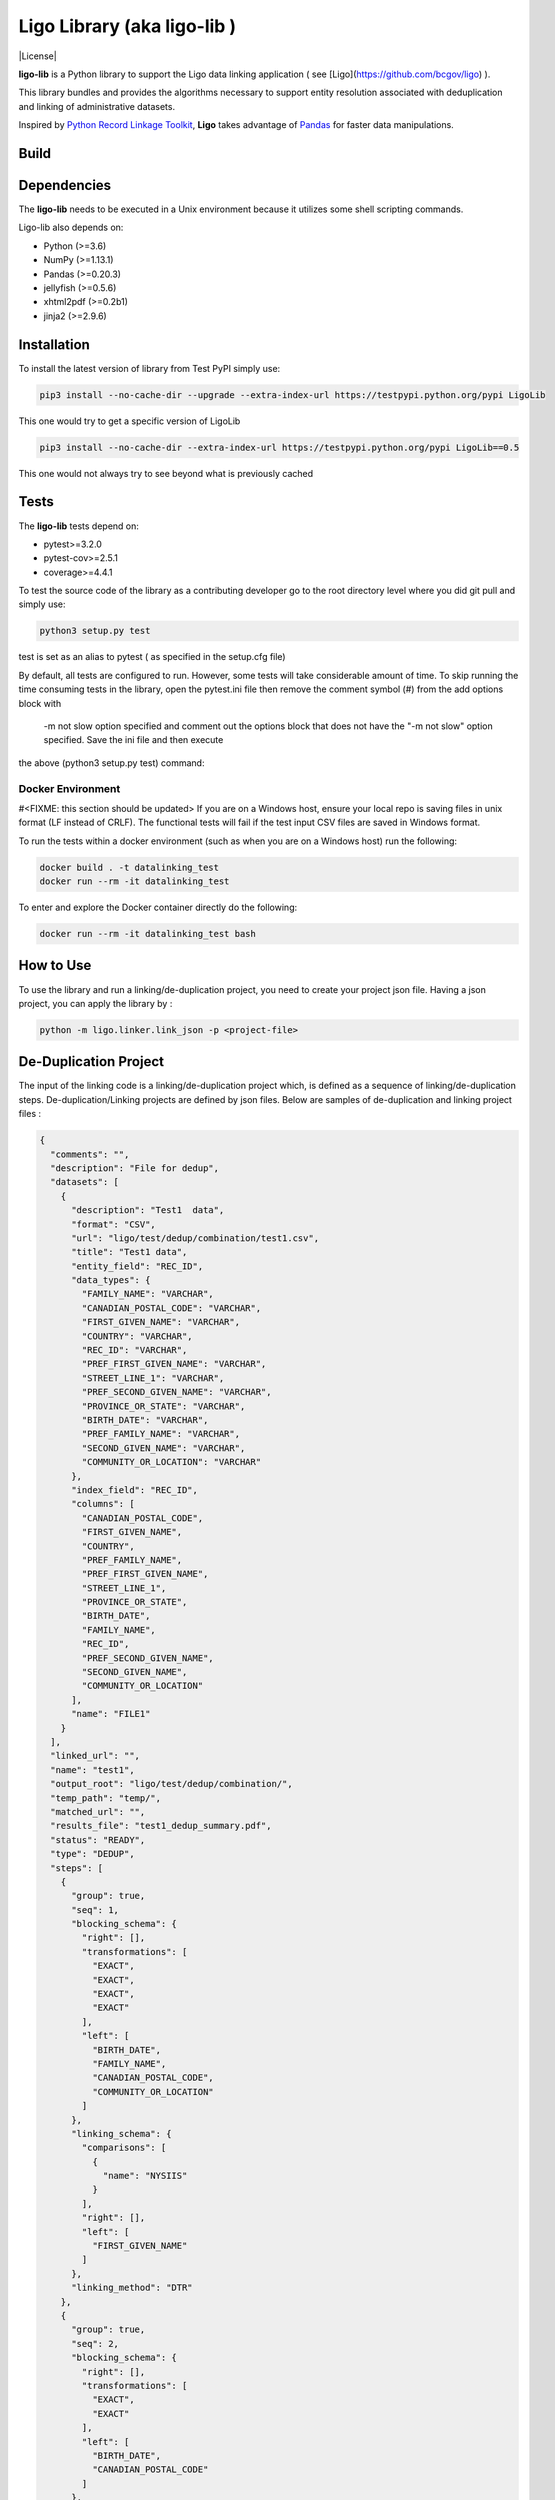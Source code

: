 Ligo Library (aka ligo-lib )
==================

|License|

**ligo-lib** is a Python library to support the Ligo data linking application ( see [Ligo](https://github.com/bcgov/ligo) ).

This library bundles and provides the algorithms necessary to support entity resolution associated with
deduplication and linking of administrative datasets.

Inspired by `Python Record Linkage Toolkit <https://github.com/J535D165/recordlinkage>`__, **Ligo** takes
advantage of `Pandas <http://pandas.pydata.org/>`__ for faster data manipulations.

Build
-----

.. image:: https://travis-ci.org/NovaVic/ligo-lib.svg?branch=master
    :target: https://travis-ci.org/NovaVic/ligo-lib


Dependencies
------------

The **ligo-lib** needs to be executed in a Unix environment because it utilizes some shell scripting commands.

Ligo-lib also depends on:

- Python (>=3.6)
- NumPy (>=1.13.1)
- Pandas (>=0.20.3)
- jellyfish (>=0.5.6)
- xhtml2pdf (>=0.2b1)
- jinja2 (>=2.9.6)


Installation
------------

To install the latest version of library from Test PyPI simply use:

.. code:: sh

    pip3 install --no-cache-dir --upgrade --extra-index-url https://testpypi.python.org/pypi LigoLib 

This one would try to get a specific version of LigoLib 

.. code:: sh

    pip3 install --no-cache-dir --extra-index-url https://testpypi.python.org/pypi LigoLib==0.5 


This one would not always try to see beyond what is previously cached    

.. code:: sh
    pip3 install --extra-index-url https://testpypi.python.org/pypi LigoLib   
 

Tests 
---------------

The **ligo-lib**  tests depend on:

- pytest>=3.2.0
- pytest-cov>=2.5.1
- coverage>=4.4.1

To test the source code of the library as a contributing developer go to the root directory level where you did git pull and  simply use:

.. code:: sh

    python3 setup.py test  

test is set as an alias to pytest ( as specified in the setup.cfg file)


By default, all tests are configured to run. However, some tests will take considerable amount of time.
To skip running the time consuming tests in the library, open the pytest.ini file then remove the comment symbol (#) from  the add options block with
 -m not slow option specified and comment out the options block that does not have the "-m not slow" option specified.  Save the ini file and then execute 
the above (python3 setup.py test) command:



Docker Environment
~~~~~~~~~~~~~~~~~~
#<FIXME: this section should be updated>
If you are on a Windows host, ensure your local repo is saving files in unix format (LF instead of CRLF).
The functional tests will fail if the test input CSV files are saved in Windows format.

To run the tests within a docker environment (such as when you are on a Windows host) run the following:

.. code:: sh

    docker build . -t datalinking_test
    docker run --rm -it datalinking_test

To enter and explore the Docker container directly do the following:

.. code:: sh

    docker run --rm -it datalinking_test bash


How to Use
----------

To use the library and run a linking/de-duplication project, you need to create your project json file.
Having a json project, you can apply the library by :

.. code:: python

    python -m ligo.linker.link_json -p <project-file>


De-Duplication Project
----------------------

The input of the linking code is a linking/de-duplication project which, is defined as a sequence of
linking/de-duplication steps. De-duplication/Linking projects are defined by json files.
Below are samples of de-duplication and linking project files :

.. code:: JSON

    {
      "comments": "",
      "description": "File for dedup",
      "datasets": [
        {
          "description": "Test1  data",
          "format": "CSV",
          "url": "ligo/test/dedup/combination/test1.csv",
          "title": "Test1 data",
          "entity_field": "REC_ID",
          "data_types": {
            "FAMILY_NAME": "VARCHAR",
            "CANADIAN_POSTAL_CODE": "VARCHAR",
            "FIRST_GIVEN_NAME": "VARCHAR",
            "COUNTRY": "VARCHAR",
            "REC_ID": "VARCHAR",
            "PREF_FIRST_GIVEN_NAME": "VARCHAR",
            "STREET_LINE_1": "VARCHAR",
            "PREF_SECOND_GIVEN_NAME": "VARCHAR",
            "PROVINCE_OR_STATE": "VARCHAR",
            "BIRTH_DATE": "VARCHAR",
            "PREF_FAMILY_NAME": "VARCHAR",
            "SECOND_GIVEN_NAME": "VARCHAR",
            "COMMUNITY_OR_LOCATION": "VARCHAR"
          },
          "index_field": "REC_ID",
          "columns": [
            "CANADIAN_POSTAL_CODE",
            "FIRST_GIVEN_NAME",
            "COUNTRY",
            "PREF_FAMILY_NAME",
            "PREF_FIRST_GIVEN_NAME",
            "STREET_LINE_1",
            "PROVINCE_OR_STATE",
            "BIRTH_DATE",
            "FAMILY_NAME",
            "REC_ID",
            "PREF_SECOND_GIVEN_NAME",
            "SECOND_GIVEN_NAME",
            "COMMUNITY_OR_LOCATION"
          ],
          "name": "FILE1"
        }
      ],
      "linked_url": "",
      "name": "test1",
      "output_root": "ligo/test/dedup/combination/",
      "temp_path": "temp/",
      "matched_url": "",
      "results_file": "test1_dedup_summary.pdf",
      "status": "READY",
      "type": "DEDUP",
      "steps": [
        {
          "group": true,
          "seq": 1,
          "blocking_schema": {
            "right": [],
            "transformations": [
              "EXACT",
              "EXACT",
              "EXACT",
              "EXACT"
            ],
            "left": [
              "BIRTH_DATE",
              "FAMILY_NAME",
              "CANADIAN_POSTAL_CODE",
              "COMMUNITY_OR_LOCATION"
            ]
          },
          "linking_schema": {
            "comparisons": [
              {
                "name": "NYSIIS"
              }
            ],
            "right": [],
            "left": [
              "FIRST_GIVEN_NAME"
            ]
          },
          "linking_method": "DTR"
        },
        {
          "group": true,
          "seq": 2,
          "blocking_schema": {
            "right": [],
            "transformations": [
              "EXACT",
              "EXACT"
            ],
            "left": [
              "BIRTH_DATE",
              "CANADIAN_POSTAL_CODE"
            ]
          },
          "linking_schema": {
            "comparisons": [
              {
                "args": {
                  "n": 4
                },
                "name": "HEAD_MATCH"
              },
              {
                "args": {
                  "n": 4
                },
                "name": "HEAD_MATCH"
              }
            ],
            "right": [],
            "left": [
              "PREF_SECOND_GIVEN_NAME"
            ]
          },
          "linking_method": "DTR"
        }
      ]
    }


A De-duplication project consists of the input data file and a set of de-duplication steps.
The input datafile definition includes the path(URL) to data file,
name and title and the index field that uniquely identifies each record in the file.

Each de-duplication step includes the specification of blocking and linking variables and the transformation/comparison
algorithms. The blocking variables are used to reduce the comparison space and find potential record pairs.
The linking schema specifies the variables the must be compared by the corresponding comparison algorithms to find
records that belong to the same entities.

The group flag in each step indicates if the matched records will be grouped as a single entity and removed from
the input file or not. If the flag is false then not entity identifier will be generated for the matched records and
they will used in next de-duplication step. Otherwise, the matched records will be grouped and assigned the same entity
id and the records will be removed from the input file.

The outputs of a de-duplication project are :

*   De-duplicated output file with the new ENTITY_ID column. All the records that belong to the same entity will be assigned same entity id. The file is sorted by entity id.

*   De-duplication summary report as a pdf file.

*   De-duplication detailed output that indicates the records are linked and the first step at which they are linked.


Linking Project Project
-----------------------

.. code:: JSON

    {
      "status": "READY",
      "matched_url": "",
      "datasets": [
        {
          "description": "Education de-duplicated dataset",
          "format": "CSV",
          "url": "cdi-linking/test/linking/combination/educ_deduped.csv",
          "title": "De-depulicated dataset",
          "entity_field": "ENTITY_ID",
          "data_types": {
            "INGESTION_ID": "INTEGER",
            "FAMILY_NAME": "VARCHAR",
            "ENTITY_ID": "INTEGER",
            "CANADIAN_POSTAL_CODE": "VARCHAR",
            "FIRST_GIVEN_NAME": "VARCHAR",
            "REC_ID": "VARCHAR",
            "BIRTH_DATE": "VARCHAR",
            "SECOND_GIVEN_NAME": "VARCHAR"
          },
          "index_field": "INGESTION_ID",
          "columns": [
            "INGESTION_ID",
            "FAMILY_NAME",
            "ENTITY_ID",
            "CANADIAN_POSTAL_CODE",
            "FIRST_GIVEN_NAME",
            "REC_ID",
            "BIRTH_DATE",
            "SECOND_GIVEN_NAME"
          ],
          "field_cats": {
            "INGESTION_ID": "",
            "FAMILY_NAME": "",
            "ENTITY_ID": "",
            "CANADIAN_POSTAL_CODE": "",
            "FIRST_GIVEN_NAME": "",
            "REC_ID": "",
            "BIRTH_DATE": "",
            "SECOND_GIVEN_NAME": ""
          },
          "name": "Education_Deduped"
        },
        {
          "description": "TST Deduped dataset",
          "format": "CSV",
          "url": "ligo/test/linking/combination/tst_deduped.csv",
          "title": "TST Deduped dataset",
          "entity_field": "ENTITY_ID",
          "data_types": {
            "INGESTION_ID": "INTEGER",
            "ENTITY_ID": "INTEGER",
            "POSTAL_TXT": "VARCHAR",
            "FIRST_NAME_TXT": "VARCHAR",
            "REC_ID": "VARCHAR",
            "LAST_NAME_TXT": "VARCHAR",
            "BIRTH_DT": "VARCHAR"
          },
          "index_field": "INGESTION_ID",
          "columns": [
            "INGESTION_ID",
            "ENTITY_ID",
            "FIRST_NAME_TXT",
            "POSTAL_TXT",
            "REC_ID",
            "LAST_NAME_TXT",
            "BIRTH_DT"
          ],
          "field_cats": {
            "INGESTION_ID": "",
            "ENTITY_ID": "",
            "FIRST_NAME_TXT": "",
            "POSTAL_TXT": "",
            "REC_ID": "",
            "LAST_NAME_TXT": "",
            "BIRTH_DT": ""
          },
          "name": "TST_DEDUPED"
        }
      ],
      "description": "TST data linking",
      "linked_url": "",
      "comments": "Integer column has NA values in column 17",
      "output_root": "ligo/test/linking/combination/",
      "temp_path": "temp/",
      "results_file": "tst_summary.pdf",
      "steps": [
        {
          "group": false,
          "seq": 1,
          "blocking_schema": {
            "right": [
              "BIRTH_DT",
              "FIRST_NAME_TXT"
            ],
            "transformations": [
              "EXACT",
              "SOUNDEX"
            ],
            "left": [
              "BIRTH_DATE",
              "FIRST_GIVEN_NAME"
            ]
          },
          "linking_schema": {
            "comparisons": [
              {
                "args": {
                  "max_edits": 2
                },
                "name": "LEVENSHTEIN"
              },
              {
                "name": "EXACT"
              }
            ],
            "right": [
              "LAST_NAME_TXT",
              "POSTAL_TXT"
            ],
            "left": [
              "FAMILY_NAME",
              "CANADIAN_POSTAL_CODE"
            ]
          },
          "linking_method": "DTR"
        },
        {
          "group": false,
          "seq": 2,
          "blocking_schema": {
            "right": [
              "POSTAL_TXT",
              "LAST_NAME_TXT"
            ],
            "transformations": [
              "EXACT",
              "SOUNDEX"
            ],
            "left": [
              "CANADIAN_POSTAL_CODE",
              "FAMILY_NAME"
            ]
          },
          "linking_schema": {
            "comparisons": [
              {
                "args": {
                  "max_edits": 2
                },
                "name": "LEVENSHTEIN"
              },
              {
                "args": {
                  "n": 1
                },
                "name": "HEAD_MATCH"
              }
            ],
            "right": [
              "FIRST_NAME_TXT"
            ],
            "left": [
              "FIRST_GIVEN_NAME"
            ]
          },
          "linking_method": "DTR"
        }
      ],
      "relationship_type": "1T1",
      "type": "LINK",
      "name": "tst"
    }


A linking project is defined by:

*   Datasets. These are the files to be linked.

*   Type of entity relationship. This defines how entities relate to each other:

    1. 1T1 : one-to-one
    2. 1TM: one-to-many
    3. MT1: many-to-one


*   Linking steps

Each linking step is defined by:

*   Selection of blocking variables. This defines the size of the search space
*   Selection of linking variables. This defines the comparison space
*   Selection of comparison operations to be performed on blocking and linking variables.


Blocking and Linking Variables
------------------------------

In general, a variable could function as a blocking or linking variable or both; this functionality may change from one
step to another. In order words, a variable could be a blocking variable or a linking variable or both
(e.g., blocking: Soundex of first name; linking: jaro-winkler of first name) within a step and this might change in
a different linking step.


The linking process generates the following output files:

*   Linking summary pdf report.

*   Linked output file. This file contains information about linked entities. It also describes the linking step where said entities were linked.

*   Matched_but_not_linked file. This file contains information about matched entities that were not linked due to conflicts on the type-of-relationship.


    Copyright 2018 Province of British Columbia

    Licensed under the Apache License, Version 2.0 (the "License");
    you may not use this file except in compliance with the License.
    You may obtain a copy of the License at

       http://www.apache.org/licenses/LICENSE-2.0

    Unless required by applicable law or agreed to in writing, software
    distributed under the License is distributed on an "AS IS" BASIS,
    WITHOUT WARRANTIES OR CONDITIONS OF ANY KIND, either express or implied.
    See the License for the specific language governing permissions and
    limitations under the License.
